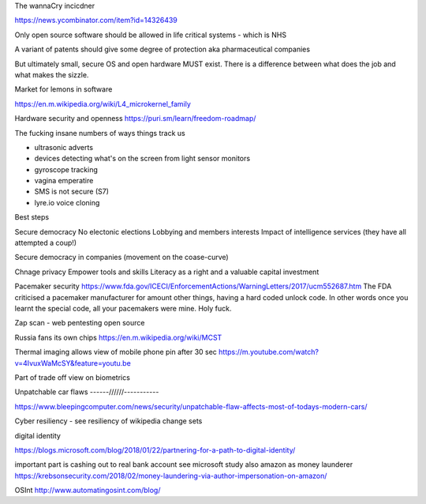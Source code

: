 The wannaCry incicdner

https://news.ycombinator.com/item?id=14326439

Only open source software should be allowed in life critical systems - which is NHS

A variant of patents should give some degree of protection aka pharmaceutical companies

But ultimately small, secure OS and open hardware MUST exist. There is a difference between what does the job and what makes the sizzle. 

Market for lemons in software

https://en.m.wikipedia.org/wiki/L4_microkernel_family

Hardware security and openness
https://puri.sm/learn/freedom-roadmap/


The fucking insane numbers of ways things track us

- ultrasonic adverts
- devices detecting what's on the screen from light sensor monitors
- gyroscope tracking
- vagina emperatire 
- SMS is not secure (S7)
- lyre.io voice cloning

Best steps

Secure democracy
No electonic elections
Lobbying and members interests
Impact of intelligence services (they have all attempted a coup!)

Secure democracy in companies (movement on the coase-curve)

Chnage privacy 
Empower tools and skills
Literacy as a right and a valuable capital investment 


Pacemaker security
https://www.fda.gov/ICECI/EnforcementActions/WarningLetters/2017/ucm552687.htm
The FDA criticised a pacemaker manufacturer for amount other things, having a hard coded unlock code. In other words once you learnt the special code, all your pacemakers were mine.  Holy fuck.

Zap scan - web pentesting open source 


Russia fans its own chips
https://en.m.wikipedia.org/wiki/MCST


Thermal imaging allows view of mobile phone pin after 30 sec
https://m.youtube.com/watch?v=4IvuxWaMcSY&feature=youtu.be

Part of trade off view on biometrics

Unpatchable car flaws
------//////-----------

https://www.bleepingcomputer.com/news/security/unpatchable-flaw-affects-most-of-todays-modern-cars/


Cyber resiliency - see resiliency of wikipedia change sets


digital identity

https://blogs.microsoft.com/blog/2018/01/22/partnering-for-a-path-to-digital-identity/


important part is cashing out to real bank account
see microsoft study 
also amazon as money launderer
https://krebsonsecurity.com/2018/02/money-laundering-via-author-impersonation-on-amazon/


OSInt
http://www.automatingosint.com/blog/